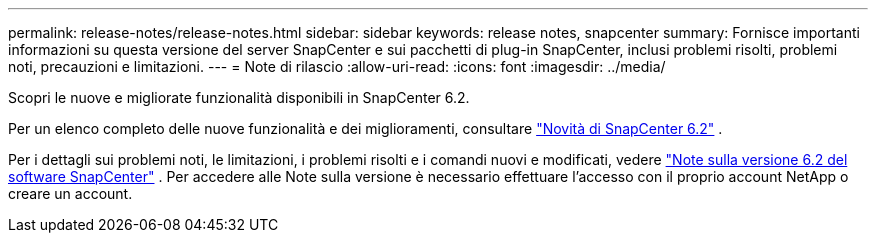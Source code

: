 ---
permalink: release-notes/release-notes.html 
sidebar: sidebar 
keywords: release notes, snapcenter 
summary: Fornisce importanti informazioni su questa versione del server SnapCenter e sui pacchetti di plug-in SnapCenter, inclusi problemi risolti, problemi noti, precauzioni e limitazioni. 
---
= Note di rilascio
:allow-uri-read: 
:icons: font
:imagesdir: ../media/


[role="lead"]
Scopri le nuove e migliorate funzionalità disponibili in SnapCenter 6.2.

Per un elenco completo delle nuove funzionalità e dei miglioramenti, consultare link:what's-new-in-snapcenter61.html["Novità di SnapCenter 6.2"] .

Per i dettagli sui problemi noti, le limitazioni, i problemi risolti e i comandi nuovi e modificati, vedere https://library.netapp.com/ecm/ecm_download_file/ECMLP3359467["Note sulla versione 6.2 del software SnapCenter"^] . Per accedere alle Note sulla versione è necessario effettuare l'accesso con il proprio account NetApp o creare un account.
